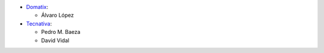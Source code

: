 * `Domatix <https://www.domatix.com>`_:

  * Álvaro López


* `Tecnativa <https://www.tecnativa.com>`_:

  * Pedro M. Baeza
  * David Vidal

